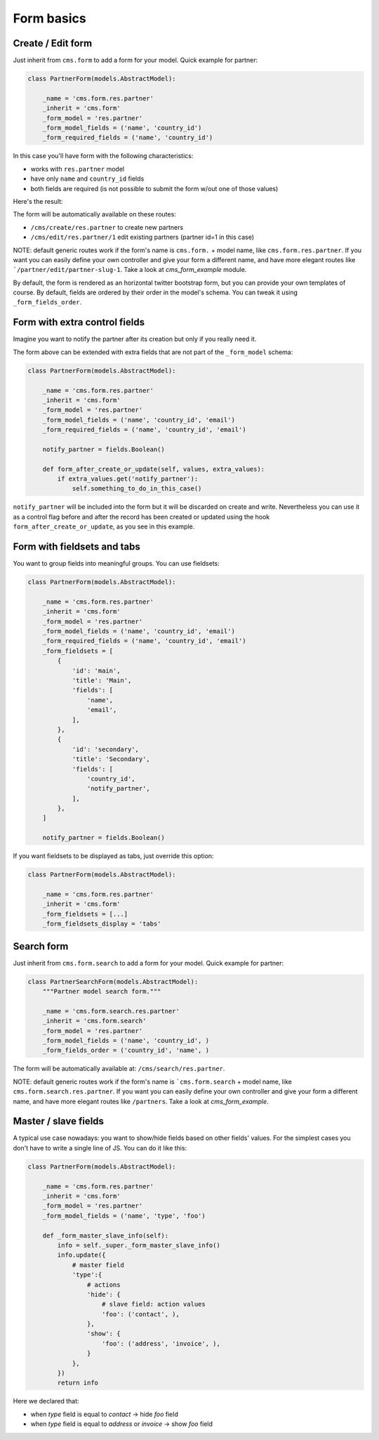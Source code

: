 Form basics
===========

Create / Edit form
------------------

Just inherit from ``cms.form`` to add a form for your model. Quick example for partner:

.. code-block:: python

    class PartnerForm(models.AbstractModel):

        _name = 'cms.form.res.partner'
        _inherit = 'cms.form'
        _form_model = 'res.partner'
        _form_model_fields = ('name', 'country_id')
        _form_required_fields = ('name', 'country_id')


In this case you'll have form with the following characteristics:

* works with ``res.partner`` model
* have only ``name`` and ``country_id`` fields
* both fields are required (is not possible to submit the form w/out one of those values)

Here's the result:

.. image:: ./_static/images/cms_form_example_create_partner.png
.. image:: ./_static/images/cms_form_example_edit_partner.png

The form will be automatically available on these routes:

* ``/cms/create/res.partner`` to create new partners
* ``/cms/edit/res.partner/1`` edit existing partners (partner id=1 in this case)

NOTE: default generic routes work if the form's name is ``cms.form.`` + model name, like ``cms.form.res.partner``.
If you want you can easily define your own controller and give your form a different name,
and have more elegant routes like ```/partner/edit/partner-slug-1``.
Take a look at `cms_form_example` module.

By default, the form is rendered as an horizontal twitter bootstrap form, but you can provide your own templates of course.
By default, fields are ordered by their order in the model's schema. You can tweak it using ``_form_fields_order``.


Form with extra control fields
------------------------------

Imagine you want to notify the partner after its creation but only if you really need it.

The form above can be extended with extra fields that are not part of the ``_form_model`` schema:

.. code-block:: python

    class PartnerForm(models.AbstractModel):

        _name = 'cms.form.res.partner'
        _inherit = 'cms.form'
        _form_model = 'res.partner'
        _form_model_fields = ('name', 'country_id', 'email')
        _form_required_fields = ('name', 'country_id', 'email')

        notify_partner = fields.Boolean()

        def form_after_create_or_update(self, values, extra_values):
            if extra_values.get('notify_partner'):
                self.something_to_do_in_this_case()

``notify_partner`` will be included into the form but it will be discarded on create and write.
Nevertheless you can use it as a control flag before and after the record has been created or updated
using the hook ``form_after_create_or_update``, as you see in this example.


Form with fieldsets and tabs
----------------------------

You want to group fields into meaningful groups. You can use fieldsets:

.. code-block:: python

    class PartnerForm(models.AbstractModel):

        _name = 'cms.form.res.partner'
        _inherit = 'cms.form'
        _form_model = 'res.partner'
        _form_model_fields = ('name', 'country_id', 'email')
        _form_required_fields = ('name', 'country_id', 'email')
        _form_fieldsets = [
            {
                'id': 'main',
                'title': 'Main',
                'fields': [
                    'name',
                    'email',
                ],
            },
            {
                'id': 'secondary',
                'title': 'Secondary',
                'fields': [
                    'country_id',
                    'notify_partner',
                ],
            },
        ]

        notify_partner = fields.Boolean()

.. image:: ./_static/images/cms_form_example_fieldsets.png


If you want fieldsets to be displayed as tabs, just override this option:

.. code-block:: python

    class PartnerForm(models.AbstractModel):

        _name = 'cms.form.res.partner'
        _inherit = 'cms.form'
        _form_fieldsets = [...]
        _form_fieldsets_display = 'tabs'


.. image:: ./_static/images/cms_form_example_tabbed.png


Search form
-----------

Just inherit from ``cms.form.search`` to add a form for your model. Quick example for partner:

.. code-block:: python

    class PartnerSearchForm(models.AbstractModel):
        """Partner model search form."""

        _name = 'cms.form.search.res.partner'
        _inherit = 'cms.form.search'
        _form_model = 'res.partner'
        _form_model_fields = ('name', 'country_id', )
        _form_fields_order = ('country_id', 'name', )


.. image:: ./_static/images/cms_form_example_search.png

The form will be automatically available at: ``/cms/search/res.partner``.

NOTE: default generic routes work if the form's name is ```cms.form.search`` + model name, like ``cms.form.search.res.partner``.
If you want you can easily define your own controller and give your form a different name,
and have more elegant routes like ``/partners``.
Take a look at `cms_form_example`.


Master / slave fields
---------------------

A typical use case nowadays: you want to show/hide fields based on other fields' values.
For the simplest cases you don't have to write a single line of JS. You can do it like this:

.. code-block:: python

    class PartnerForm(models.AbstractModel):

        _name = 'cms.form.res.partner'
        _inherit = 'cms.form'
        _form_model = 'res.partner'
        _form_model_fields = ('name', 'type', 'foo')

        def _form_master_slave_info(self):
            info = self._super._form_master_slave_info()
            info.update({
                # master field
                'type':{
                    # actions
                    'hide': {
                        # slave field: action values
                        'foo': ('contact', ),
                    },
                    'show': {
                        'foo': ('address', 'invoice', ),
                    }
                },
            })
            return info

Here we declared that:

* when `type` field is equal to `contact` -> hide `foo` field
* when `type` field is equal to `address` or `invoice` -> show `foo` field
